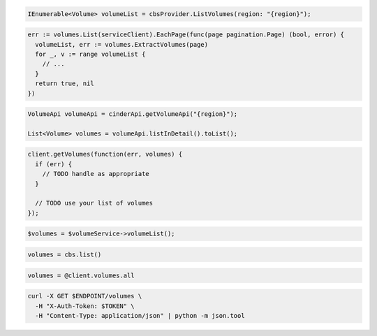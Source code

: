 .. code-block:: csharp

  IEnumerable<Volume> volumeList = cbsProvider.ListVolumes(region: "{region}");

.. code-block:: go

  err := volumes.List(serviceClient).EachPage(func(page pagination.Page) (bool, error) {
    volumeList, err := volumes.ExtractVolumes(page)
    for _, v := range volumeList {
      // ...
    }
    return true, nil
  })

.. code-block:: java

  VolumeApi volumeApi = cinderApi.getVolumeApi("{region}");

  List<Volume> volumes = volumeApi.listInDetail().toList();

.. code-block:: javascript

  client.getVolumes(function(err, volumes) {
    if (err) {
      // TODO handle as appropriate
    }

    // TODO use your list of volumes
  });

.. code-block:: php

  $volumes = $volumeService->volumeList();

.. code-block:: python

  volumes = cbs.list()

.. code-block:: ruby

  volumes = @client.volumes.all

.. code-block:: sh

  curl -X GET $ENDPOINT/volumes \
    -H "X-Auth-Token: $TOKEN" \
    -H "Content-Type: application/json" | python -m json.tool
